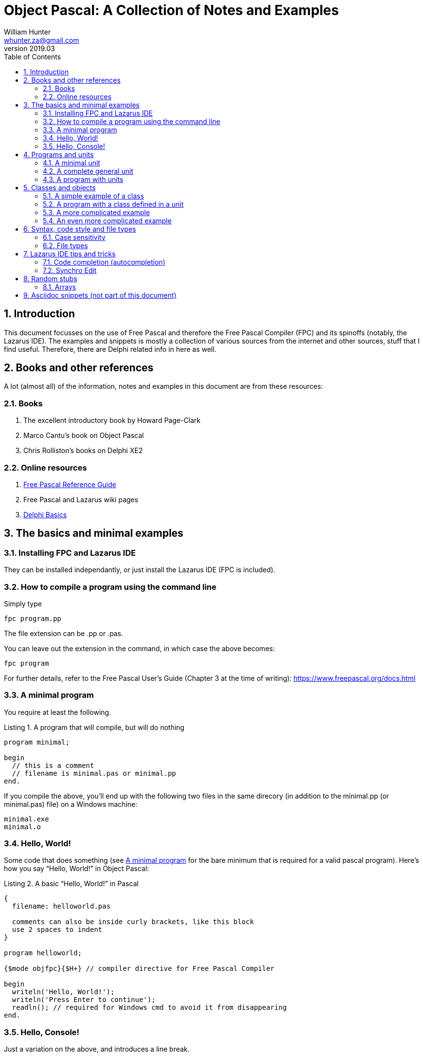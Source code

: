 = Object Pascal: A Collection of Notes and Examples 
:revnumber: 2019.03
:revmark: First issue
:author: William Hunter
:email: whunter.za@gmail.com
:doctype: book
// Generate a table of contents
:toc:
:sectnums:
:sectnumlevels: 4
:reproducible:
:rouge-linenums-mode: table
:source-highlighter: rouge
:listing-caption: Listing
// Uncomment next line to set page size (default is A4)
//:pdf-page-size: Letter


== Introduction
This document focusses on the use of Free Pascal and therefore the Free Pascal Compiler (FPC) and its spinoffs (notably,
the Lazarus IDE). The examples and snippets is mostly a collection of various sources from the internet and other sources,
stuff that I find useful. Therefore, there are Delphi related info in here as well.

== Books and other references
A lot (almost all) of the information, notes and examples in this document are from these resources:

=== Books
. The excellent introductory book by Howard Page-Clark
. Marco Cantu's book on Object Pascal
. Chris Rolliston's books on Delphi XE2

=== Online resources
. https://www.freepascal.org/docs-html/current/ref/ref.html[Free Pascal Reference Guide]
. Free Pascal and Lazarus wiki pages
. http://www.delphibasics.co.uk[Delphi Basics]


== The basics and minimal examples
=== Installing FPC and Lazarus IDE
They can be installed independantly, or just install the Lazarus IDE (FPC is included).

=== How to compile a program using the command line
Simply type
[source, console]
----
fpc program.pp
----
The file extension can be +.pp+ or +.pas+.

You can leave out the extension in the command, in which case the above becomes:
[source, console]
----
fpc program
----

For further details, refer to the Free Pascal User's Guide (Chapter 3 at the time of writing): https://www.freepascal.org/docs.html

[[lnk-minimal]]
=== A minimal program
You require at least the following.

.A program that will compile, but will do nothing
[source, pascal]
----
program minimal;

begin
  // this is a comment
  // filename is minimal.pas or minimal.pp  
end.
----

If you compile the above, you'll end up with the following two files in the same direcory
(in addition to the +minimal.pp+ (or +minimal.pas+) file) on a Windows machine:
[source, console]
----
minimal.exe
minimal.o
----

=== Hello, World!
Some code that does something (see <<lnk-minimal>> for the bare minimum that is required for a valid pascal program).
Here's how you say "`Hello, World!`" in Object Pascal:

.A basic "`Hello, World!`" in Pascal
[source, pascal, numbered]
----
{
  filename: helloworld.pas

  comments can also be inside curly brackets, like this block
  use 2 spaces to indent
}

program helloworld;

{$mode objfpc}{$H+} // compiler directive for Free Pascal Compiler

begin
  writeln('Hello, World!');
  writeln('Press Enter to continue');
  readln(); // required for Windows cmd to avoid it from disappearing
end.
----

=== Hello, Console!
Just a variation on the above, and introduces a line break.
[source, pascal, numbered]
----
program helloconsole;

{$mode objfpc}{$H+}

uses {$IFDEF UNIX} {$IFDEF UseCThreads}
  cthreads, {$ENDIF} {$ENDIF}
  Classes { you can add units after this };

var
  strMessage: string;

begin
  strMessage := 'Hello, Console!';
  WriteLn(strMessage + sLineBreak + '<Press Enter to exit>');
  ReadLn;
end.
----

== Programs and units
A Pascal program can consist of modules called units. A unit can be used to group pieces of code together, or to give someone code
without giving the sources. Both programs and units consist of code blocks, which are mixtures of statements, procedures, and
variable or type declarations.

=== A minimal unit
A unit contains a set of declarations, procedures and functions that can be used by a program or another unit.
Below is an example of a minimal unit (filename +a.pas+ or +a.pp+):

[source, pascal]
----
unit minimal;  
 
interface  
 
implementation  
 
end.
----

=== A complete general unit
Below is an example of a unit with all possible sections (including optional ones). From Marco Cantu's website.

[source, pascal]
----
unit complete;  
 
interface  

// other units we need to refer to
uses
  A, B, C;

// exported type definition
type
  newType = TypeDefinition;

// exported constants
const
  Zero = 0;

// global variables
var
  Total: Integer;

// list of exported functions and procedures
procedure MyProc;

implementation  

uses
  D, E;

// hidden global variable
var
  PartialTotal: Integer;

// all the exported functions must be coded
procedure MyProc;
begin
  // ... code of procedure MyProc
end;

initialization
  // optional initialization part

finalization
  // optional clean-up code

end.
----

=== A program with units
A program that makes use of two units.

==== aprogram.lpr (the main program)
[source, pascal]
----
program aProgram;

{$mode objfpc}{$H+}

uses
  aUnit, otherUnit;

begin
  aUnit.DoSomething; // defined in aUnit.pas
  DoAnotherThing; // also defined in aUnit.pas
  otherUnit.DoSomething; // defined in otherUnit.pas
end.
----

==== aunit.pas (a unit)
[source, pascal]
----
unit aUnit;

interface

procedure DoSomething;
procedure DoAnotherThing;

implementation

procedure DoSomething;
begin
  writeln('I did something!');
  readln;
end;

procedure DoAnotherThing;
begin
  writeln('I did another thing!');
  readln;
end;

end.    
----

==== otherunit.pas (the other unit)
[source, pascal]
----
unit otherUnit;

interface

procedure DoSomething;

implementation

procedure DoSomething;
begin
  writeln('I did something from another Unit!');
  readln;
end;

end.     
----

If compiled and run, you should get:
[source, console]
----
I did something!

I did another thing!

I did something from another Unit!
----

== Classes and objects
A class is user-defined type, it describes the behaviour and characteristics of a group of
similar objects by means of internal methods (functions and procedures) and other data
(fields and attributes, which are really just variables inside (part of) the class).

An object is simply an instance (a single occurrence) of the class.

The relationship between an object and a class is the same the relationship between a
variable and a type. So, if you need a specific type of variable that behaves in a certain
way and has certain characteristics, and it is not available as a 'standard' type, you
simply have to create a class to have instances (or objects) that gives you the desired
behaviour/data.

=== A simple example of a class
Below is a simple definition of a class. Note that the implementation of the method
(in this case, a procedure called Square) is outside the class definition. The class
definition only includes the method prototypes (definitions), not the actual implementation.
This is for easier readability of the class definition.

[source, pascal, numbered]
----
type
  TCalculator = class
    number: longint; // note that the "var" keyword is not required inside a class
    function Square(val: longint): longint;
  end;

  function TCalculator.Square(val: longint): longint;
  begin
    Result := val * val;
  end;
----

==== How to use classes
Take the class example of above and use it in a small program.

[source, pascal]
----
program UseAClass;

{$mode objfpc}{$H+}

uses
  SysUtils { you can add units after this };

type
  TCalculator = class
    number: longint; // note that the "var" keyword is not required inside a class
    function Square(val: longint): longint;
  end;

  function TCalculator.Square(val: longint): longint;
  begin
    Result := val * val;
  end;

var
  Calc: TCalculator; // a new variable of type TCalculator
  num: longint;

begin
  Calc.Create;
  num := 9;
  WriteLn('The square of ' + IntToStr(num) + ' = ' + IntToStr(Calc.Square(num)) +
    ' <Answer should = 81, press Enter to exit>');
  Calc.Free;
  ReadLn;
end. 
----



=== A program with a class defined in a unit
To be completed...

=== A more complicated example
A drawing object class...

[source, pascal, numbered]
----
Program Shapes;
 
Type
   DrawingObject = Class
      x, y : single;
      height, width : double;
      procedure Draw; // procedure declared in here
   end;
 
  procedure DrawingObject.Draw;
  begin
       writeln('Drawing an Object');
       writeln(' x = ', x, ' y = ', y); // object fields
       writeln(' width = ', width);
       writeln(' height = ', height);
       Writeln;
  end;
 
Var
  Rectangle : DrawingObject; // a new variable of type DrawingObject
 
begin
  Rectangle.x := 50;  //  the fields specific to the variable "Rectangle"
  Rectangle.y := 100;
  Rectangle.width := 60;
  Rectangle.height := 40;
 
  writeln('x = ', Rectangle.x);
 
  Rectangle.Draw; // Calling the method (procedure)
 
  with Rectangle do // With works the same way even with the method (procedure) field
   begin
       x:= 75;
       Draw;
   end;
end.
----

=== An even more complicated example
To be completed...

== Syntax, code style and file types

=== Case sensitivity
Pascal code is not case sensitive. Whilst this does not make a difference on Windows
platforms, you can potentially run into problems on Linux and Mac if you start mixing
case, because the latter two are case sensitive (unlike Windows).

==== Coding style and syntax
. http://wiki.freepascal.org/Coding_style
. http://jvcl.delphi-jedi.org/StyleGuide.htm
. http://edn.embarcadero.com/article/10280
. Huw Collingbourne has a different take on this (TODO: add from his "Little book")

=== File types
As applicable to Free Pascal and the Lazarus IDE. It is a good idea to use lower
case and no spaces in file names, for cross-platform compatibility.

==== File extensions
The following file types are usually required to be part of your VCS
(Version Control System), depending on your development platform.

[cols="15,85"]
|=== 
| *Extension* | *Description*
|.pas | Pascal source code file
|.pp | Pascal source code file (useful if you want to avoid confusion with Delphi source code files). You can set this in the IDE.
|.lfm | Lazarus form source file. Analogous to Delphi's dfm files.
|.lpi | Lazarus project information file. Created by Lazarus for every new project.
|.lpr | Lazarus program (or project) file. The source code of the main program. Analogous to Delphi's dpr project file.
|.rc | A Windows resource file (not binary)
|.ico | The main project icon in Windows icon format
|.manifest | Windows-specific manifest file for themes
|=== 

The following files are typically not added to your VCS.
[cols="15,85"]
|=== 
| *Extension*| *Description*
| .lps| Lazarus project settings file. Created by Lazarus for every new project.
| .lrs| Lazarus resource file.
| .compiled| FPC compilation state
| .o| Object file
| .or| Object file
| .ppu| A compiled Unit file
| .res| The result of compiling the rc file (binary)
| .rst| Compiled resource strings. Used for L10n. If you intend to translate an application, this should probably be version controlled
|===

== Lazarus IDE tips and tricks
=== Code completion (autocompletion)
There is a whole section about intelligent code completion ((like Visual Studio's
IntelliSense) here:
http://wiki.freepascal.org/Lazarus_IDE_Tools#Code_Completion[Code Completion]

Identifier Completion:: CTRL+Space 
Code Completion:: SHIFT+CTRL+C (Place your cursor on the line with the procedure declaration in the
interface part and press SHIFT+CTRL+C, it will invoke autocompletion and create
an empty procedure/function in the implementation section of the unit.)
Word completion:: CTRL+W
Formatting code:: CTRL+D (Uses JEDI code formatter)

=== Synchro Edit
Edit multiple words simultaneously by selecting a block of code, pressing CRTL+J, select
word you want to change by pressing TAB, make the change and press ESC.

// create PDF by running asciidoctor-pdf filename.adoc

== Random stubs
Things of value I'd like to expand on...

=== Arrays
From Stackoverflow: Delphi Pascal also has a nice feature that helps iterating through an array of
any dimension:

Simply use for i:= Low(Array) to High(Array) do.... which is completely transparent
to starting offset i.e. 0,1 or 5 or whatever.

https://stackoverflow.com/questions/12871142/how-can-i-declare-an-array-property

== Asciidoc snippets (not part of this document)
This document iss typeset using http://asciidoc.org[AsciiDoc].
There are some snippets I may want to use later on this page, nothing to do with Object Pascal.

A paragraph followed by a simple list with square bullets.

.A bulleted list (square bullets)
[square]
* item
* item 

//-

.Another list
* item 
* item 
** item 
** item
- item
- item

.Start the below list numbered from 88
[start=88]
. Step four
. Step five
. Step six

Hard drive:: Permanent storage for operating system and/or user files
RAM:: Temporarily stores information the CPU uses during operation
Monitor:: Displays information in visual form using text and graphics

.Another list
. something
. something
.. something
... something
. something
 
.Topic Title                                               
[[yourId]]                                                 
//[yourstyle]                                                
____
Example of a quote and using cross-references.
____
You refer to the above by referencing <<yourId>>.

ifdef::env-github[]
:tip-caption: :bulb:
:note-caption: :information_source:
:important-caption: :heavy_exclamation_mark:
:caution-caption: :fire:
:warning-caption: :warning:
endif::[]

[NOTE]
====
A sample note admonition.
We can use gemoji icons in the Asciidoctor markup.
We assign an icon name to the document
attributes `tip-caption`, `note-caption` and `important-caption`.
====

CAUTION: Don't forget to add the `...-caption` document attributes in the header of the document on GitHub.

TIP: It works!

IMPORTANT: Asciidoctor is awesome, don't forget!

WARNING: You have no reason not to use Asciidoctor.
